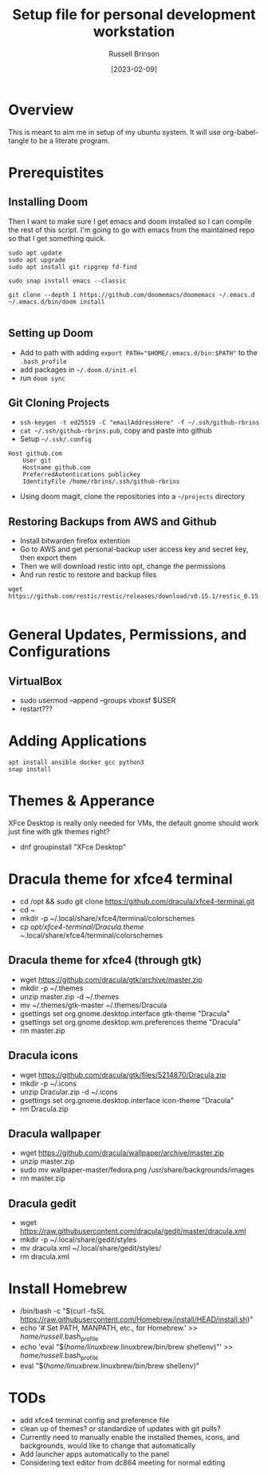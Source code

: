 #+TITLE: Setup file for personal development workstation
#+AUTHOR: Russell Brinson
#+DATE: [2023-02-09]

* Overview
This is meant to aim me in setup of my ubuntu system. It will use org-babel-tangle to be a literate program.

* Prerequistites

** Installing Doom
Then I want to make sure I get emacs and doom installed so I can compile the rest of this script. I'm going to go with emacs from the maintained repo so that I get something quick.

#+BEGIN_SRC shell
sudo apt update
sudo apt upgrade
sudo apt install git ripgrep fd-find

sudo snap install emacs --classic

git clone --depth 1 https://github.com/doomemacs/doomemacs ~/.emacs.d
~/.emacs.d/bin/doom install

#+END_SRC

** Setting up Doom

- Add to path with adding ~export PATH="$HOME/.emacs.d/bin:$PATH"~ to the =.bash_profile=
- add packages in =~/.doom.d/init.el=
- run =doom sync=

** Git Cloning Projects

- ~ssh-keygen -t ed25519 -C "emailAddressHere" -f ~/.ssh/github-rbrins~
- ~cat ~/.ssh/github-rbrins.pub~, copy and paste into github
- Setup =~/.ssh/.config= 
#+BEGIN_SRC
Host github.com
    User git
    Hostname github.com
    PreferredAutentications publickey
    IdentityFile /home/rbrins/.ssh/github-rbrins
#+END_SRC
- Using doom magit, clone the repositories into a =~/projects= directory


** Restoring Backups from AWS and Github

- Install bitwarden firefox extention
- Go to AWS and get personal-backup user access key and secret key, then export them
- Then we will download restic into opt, change the permissions
- And run restic to restore and backup files
#+BEGIN_SRC shell :results none
wget https://github.com/restic/restic/releases/download/v0.15.1/restic_0.15.1_linux_amd64.bz2

#+END_SRC


* General Updates, Permissions, and Configurations


** VirtualBox
- sudo usermod --append --groups vboxsf $USER
- restart???

* Adding Applications

#+BEGIN_SRC
apt install ansible docker gcc python3
snap install 
#+END_SRC

* Themes & Apperance
XFce Desktop is really only needed for VMs, the default gnome should work just fine with gtk themes right? 
- dnf groupinstall "XFce Desktop"
* Dracula theme for xfce4 terminal 
- cd /opt && sudo git clone https://github.com/dracula/xfce4-terminal.git
- cd ~
- mkdir -p ~/.local/share/xfce4/terminal/colorschemes
- cp /opt/xfce4-terminal/Dracula.theme ~/.local/share/xfce4/terminal/colorschemes
** Dracula theme for xfce4 (through gtk)
- wget https://github.com/dracula/gtk/archive/master.zip 
- mkdir -p ~/.themes
- unzip master.zip -d ~/.themes
- mv ~/.themes/gtk-master ~/.themes/Dracula
- gsettings set org.gnome.desktop.interface gtk-theme "Dracula"
- gsettings set org.gnome.desktop.wm.preferences theme "Dracula"
- rm master.zip
** Dracula icons
- wget https://github.com/dracula/gtk/files/5214870/Dracula.zip
- mkdir -p ~/.icons
- unzip Dracular.zip -d ~/.icons
- gsettings set org.gnome.desktop.interface icon-theme "Dracula"
- rm Dracula.zip
** Dracula wallpaper
- wget https://github.com/dracula/wallpaper/archive/master.zip
- unzip master.zip
- sudo mv wallpaper-master/fedora.png /usr/share/backgrounds/images
- rm master.zip
** Dracula gedit
- wget https://raw.githubusercontent.com/dracula/gedit/master/dracula.xml
- mkdir -p ~/.local/share/gedit/styles
- mv dracula.xml ~/.local/share/gedit/styles/
- rm dracula.xml

* Install Homebrew
- /bin/bash -c "$(curl -fsSL https://raw.githubusercontent.com/Homebrew/install/HEAD/install.sh)"
- echo '# Set PATH, MANPATH, etc., for Homebrew.' >> /home/russell/.bash_profile
- echo 'eval "$(/home/linuxbrew/.linuxbrew/bin/brew shellenv)"' >> /home/russell/.bash_profile
- eval "$(/home/linuxbrew/.linuxbrew/bin/brew shellenv)"

* TODs
- add xfce4 terminal config and preference file
- clean up of themes? or standardize of updates with git pulls?
- Currently need to manually enable the installed themes, icons, and backgrounds, would like to change that automatically
- Add launcher apps automatically to the panel 
- Considering text editor from dc864 meeting for normal editing
